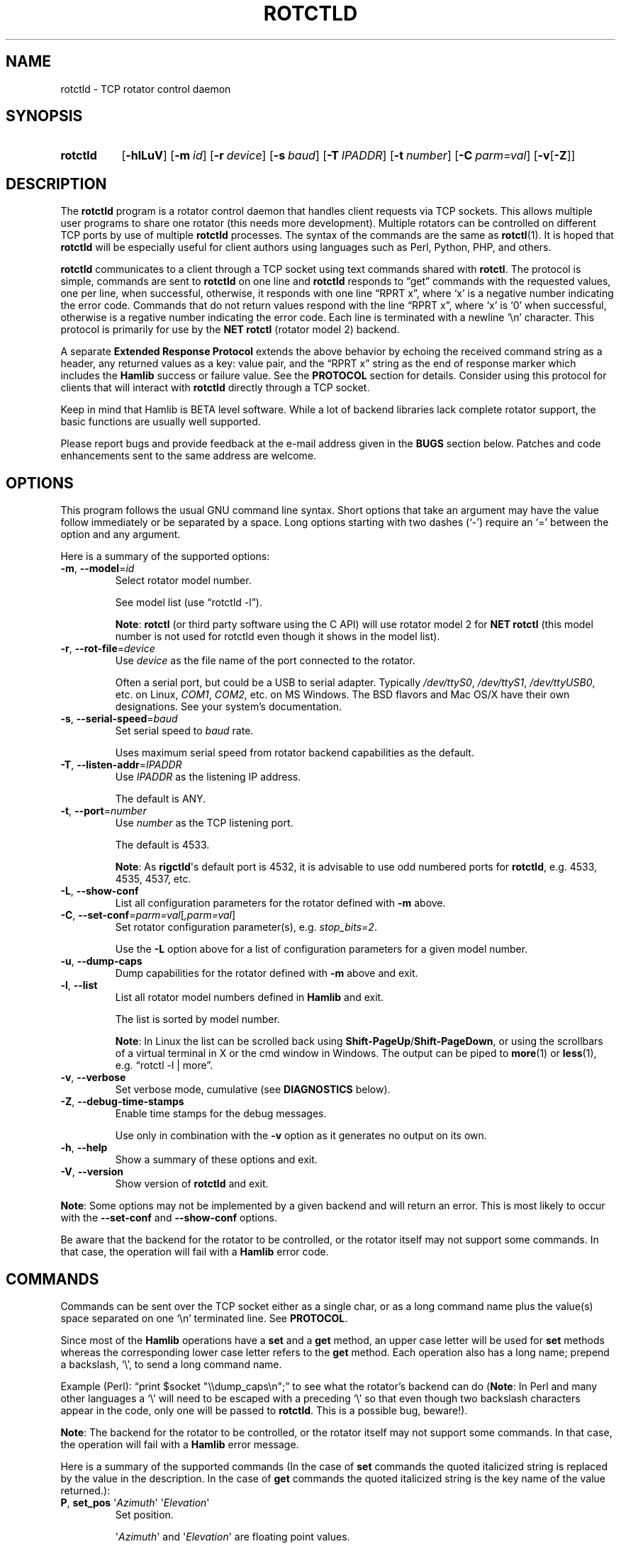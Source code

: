 .\"                                      Hey, EMACS: -*- nroff -*-
.\"
.\" For layout and available macros, see man(7), man-pages(7), groff_man(7)
.\" Please adjust the date whenever revising the manpage.
.\"
.\" Note: Please keep this page in sync with the source, rotctld.c
.\"
.TH ROTCTLD "1" "2018-04-29" "Hamlib" "Hamlib Utilities"
.
.
.SH NAME
.
.
rotctld \- TCP rotator control daemon
.
.SH SYNOPSIS
.
.SY rotctld
.OP \-hlLuV
.OP \-m id
.OP \-r device
.OP \-s baud
.OP \-T IPADDR
.OP \-t number
.OP \-C parm=val
.RB [ \-v [ \-Z ]]
.YS
.
.
.SH DESCRIPTION
.
The
.B rotctld
program is a rotator control daemon that handles client requests via TCP
sockets.  This allows multiple user programs to share one rotator (this needs
more development).  Multiple rotators can be controlled on different TCP ports
by use of multiple
.B rotctld
processes.  The syntax of the commands are the same as
.BR rotctl (1).
It is hoped that
.B rotctld
will be especially useful for client authors using languages such as Perl,
Python, PHP, and others.
.
.PP
.B rotctld
communicates to a client through a TCP socket using text commands shared with
.BR rotctl .
The protocol is simple, commands are sent to
.B rotctld
on one line and
.B rotctld
responds to \(lqget\(rq commands with the requested values, one per line, when
successful, otherwise, it responds with one line \(lqRPRT x\(rq, where
\(oqx\(cq is a negative number indicating the error code.  Commands that do
not return values respond with the line \(lqRPRT x\(rq, where \(oqx\(cq is
\(oq0\(cq when successful, otherwise is a regative number indicating the error
code.  Each line is terminated with a newline \(oq\\n\(cq character.  This
protocol is primarily for use by the
.B NET rotctl
(rotator model 2) backend.
.
.PP
A separate
.B Extended Response Protocol
extends the above behavior by echoing the received command string as a header,
any returned values as a key: value pair, and the \(lqRPRT x\(rq string as the
end of response marker which includes the
.B Hamlib
success or failure value.  See the
.B PROTOCOL
section for details.  Consider using this protocol for clients that will
interact with
.B rotctld
directly through a TCP socket.
.
.PP
Keep in mind that Hamlib is BETA level software.  While a lot of backend
libraries lack complete rotator support, the basic functions are usually well
supported.
.
.PP
Please report bugs and provide feedback at the e-mail address given in the
.B BUGS
section below.  Patches and code enhancements sent to the same address are
welcome.
.
.
.SH OPTIONS
.
This program follows the usual GNU command line syntax.  Short options that
take an argument may have the value follow immediately or be separated by a
space.  Long options starting with two dashes (\(oq\-\(cq) require an
\(oq=\(cq between the option and any argument.
.
.PP
Here is a summary of the supported options:
.
.TP
.BR \-m ", " \-\-model = \fIid\fP
Select rotator model number.
.IP
See model list (use \(lqrotctld -l\(rq).
.IP
.BR Note :
.B rotctl
(or third party software using the C API) will use rotator model 2 for
.B NET rotctl
(this model number is not used for rotctld even though it shows in the model
list).
.
.TP
.BR \-r ", " \-\-rot\-file = \fIdevice\fP
Use
.I device
as the file name of the port connected to the rotator.
.IP
Often a serial port, but could be a USB to serial adapter.  Typically
.IR /dev/ttyS0 ", " /dev/ttyS1 ", " /dev/ttyUSB0 ,
etc. on Linux,
.IR COM1 ", " COM2 ,
etc. on MS Windows.  The BSD flavors and Mac OS/X have their own designations.
See your system's documentation.
.
.TP
.BR \-s ", " \-\-serial\-speed = \fIbaud\fP
Set serial speed to
.I baud
rate.
.IP
Uses maximum serial speed from rotator backend capabilities as the default.
.
.TP
.BR \-T ", " \-\-listen\-addr = \fIIPADDR\fP
Use
.I IPADDR
as the listening IP address.
.IP
The default is ANY.
.
.TP
.BR \-t ", " \-\-port = \fInumber\fP
Use
.I number
as the TCP listening port.
.IP
The default is 4533.
.IP
.BR Note :
As
.BR rigctld \(aqs
default port is 4532, it is advisable to use odd numbered ports for
.BR rotctld ,
e.g. 4533, 4535, 4537, etc.
.
.TP
.BR \-L ", " \-\-show\-conf
List all configuration parameters for the rotator defined with
.B \-m
above.
.
.TP
.BR \-C ", " \-\-set\-conf = \fIparm=val\fP [ \fI,parm=val\fP ]
Set rotator configuration parameter(s),  e.g.
.IR stop_bits=2 .
.IP
Use the
.B -L
option above for a list of configuration parameters for a given model number.
.
.TP
.BR \-u ", " \-\-dump\-caps
Dump capabilities for the rotator defined with
.B -m
above and exit.
.
.TP
.BR \-l ", " \-\-list
List all rotator model numbers defined in
.B Hamlib
and exit.
.IP
The list is sorted by model number.
.IP
.BR Note :
In Linux the list can be scrolled back using
.BR Shift-PageUp / Shift-PageDown ,
or using the scrollbars of a virtual terminal in X or the cmd window in
Windows.  The output can be piped to
.BR more (1)
or
.BR less (1),
e.g. \(lqrotctl -l | more\(rq.
.
.TP
.BR \-v ", " \-\-verbose
Set verbose mode, cumulative (see
.B DIAGNOSTICS
below).
.
.TP
.BR \-Z ", " \-\-debug\-time\-stamps
Enable time stamps for the debug messages.
.IP
Use only in combination with the
.B -v
option as it generates no output on its own.
.
.TP
.BR \-h ", " \-\-help
Show a summary of these options and exit.
.
.TP
.BR \-V ", " \-\-version
Show version of
.B rotctld
and exit.
.
.PP
.BR Note :
Some options may not be implemented by a given backend and will return an
error.  This is most likely to occur with the
.B \-\-set\-conf
and
.B \-\-show\-conf
options.
.
.PP
Be aware that the backend for the rotator to be controlled, or the rotator
itself may not support some commands. In that case, the operation will fail
with a
.B Hamlib
error code.
.
.
.SH COMMANDS
.
Commands can be sent over the TCP socket either as a single char, or as a long
command name plus the value(s) space separated on one \(oq\\n\(cq terminated
line. See
.BR PROTOCOL .
.
.PP
Since most of the
.B Hamlib
operations have a
.BR set " and a " get
method, an upper case letter will be used for
.B set
methods whereas the corresponding lower case letter refers to the
.B get
method.  Each operation also has a long name; prepend a backslash, \(oq\\\(cq,
to send a long command name.
.
.PP
Example (Perl): \(lqprint $socket "\\\\dump_caps\\n";\(rq to see what the
rotator's backend can do
.RB ( Note :
In Perl and many other languages a \(oq\\\(cq will need to be escaped with a
preceding \(oq\\\(cq so that even though two backslash characters appear in
the code, only one will be passed to
.BR rotctld .
This is a possible bug, beware!).
.
.PP
.BR Note :
The backend for the rotator to be controlled, or the rotator itself may not
support some commands. In that case, the operation will fail with a
.B Hamlib
error message.
.
.PP
Here is a summary of the supported commands (In the case of
.B set
commands the quoted italicized string is replaced by the value in the
description.  In the case of
.B get
commands the quoted italicized string is the key name of the value returned.):
.
.TP
.BR P ", " set_pos " \(aq" \fIAzimuth\fP "\(aq \(aq" \fIElevation\fP \(aq
Set position.
.IP
.RI \(aq Azimuth \(aq
and
.RI \(aq Elevation \(aq
are floating point values.
.IP
For example:
.
.sp
.RS 1.0i
.EX
P 163.0 41.0
.EE
.RE
.IP
.BR Note :
If the rotator does not support setting elevation (most do not) supply
\(lq0.0\(rq for
.RI \(aq Elevation \(aq.
.
.TP
.BR p ", " get_pos
Get position.
.IP
.RI \(aq Azimuth \(aq
and
.RI \(aq Elevation \(aq
are returned as double precision floating point values.
.
.TP
.BR M ", " move " \(aq" \fIDirection\fP "\(aq \(aq" \fISpeed\fP \(aq
Move the rotator in a specific direction at the given rate.
.IP
.RI \(aq Direction \(aq
is an integer defined as \(oq2\(cq = Up, \(oq4\(cq = Down, \(oq8\(cq = Left,
and \(oq16\(cq = Right.
.IP
.RI \(aq Speed \(aq
is an integer between 1 and 100.
.IP
.BR Note :
Not all backends that implement the move command use the Speed value.  At this
time only the gs232a utilizes the Speed parameter.
.
.TP
.BR S ", " stop
Stop the rotator.
.
.TP
.BR K ", " park
Park the rotator.
.
.TP
.BR C ", " set_conf " \(aq" \fIToken\fR "\(aq \(aq" \fIValue\fP \(aq
Set a configuration parameter.
.IP
.RI \(aq Token \(aq
is a string; see the
.B \-C
option and the
.B \-L
output.
.IP
.RI \(aq Value \(aq
is a string of up to 20 characters.
.\" FIXME:  Need to describe the reset parameters available.
.
.TP
.BR R ", " reset " \(aq" \fIReset\fP \(aq
Reset the rotator.
.IP
.RI \(aq Reset \(aq
accepts an integer value of \(oq1\(cq for \(lqReset All\(rq.
.TP
.BR _ ", " get_info
Get misc information about the rotator.
.IP
Returns
.RI \(aq Info \(aq
\(lqModel Name\(rq.
.
.TP
.BR w ", " send_cmd " \(aq" \fICmd\fP \(aq
Send a raw command string to the rotator.
.IP
ASCII CR is appended automatically at the end of the command for text
protocols.  For binary protocols, enter hexadecimal values as
\(lq\\0xAA\\0xBB\(rq.
.
.
.SS Locator Commands
.
These commands offer conversions of Degrees Minutes Seconds to other formats,
.B Maidenhead
square locator conversions and distance and azimuth conversions.
.TP
.BR L ", " lonlat2loc " \(aq" \fILongitude\fP "\(aq \(aq" \fILatitude\fP "\(aq \(aq" "\fILoc Len\fP" \(aq
Returns the
.B Maidenhead
.RI \(aq Locator \(aq
for the given
.RI \(aq Longitude "\(aq and \(aq" Latitude \(aq.
.IP
.RI \(aq Longitude "\(aq and \(aq" Latitude \(aq
are floating point values.
.IP
.RI \(aq "Loc Len" \(aq
is the precision of the returned square and should be an even numbered integer
value between 2 and 12.
.IP
For example:
.
.sp
.RS 1.0i
.EX
L -170.0 -85.0 12
.EE
.RE
.IP
returns:
.
.sp
.RS 1.0i
.EX
Locator: AA55AA00AA00
.EE
.RE
.
.TP
.BR l ", " loc2lonlat " \(aq" \fILocator\fP \(aq
Returns
.RI \(aq Longitude "\(aq and \(aq" Latitude \(aq
in decimal degrees at the approximate center of the requested
.B Maidenhead
grid square.
.IP
.RI \(aq Locator \(aq
can be from 2 to 12 characters in length.
.IP
West longitude is expressed as a negative value.
.IP
South latitude is
expressed as a negative value.
.IP
For example:
.
.sp
.RS 1.0i
.EX
l AA55AA00AA00
.EE
.RE
.IP
returns:
.
.sp
.RS 1.0i
.EX
Longitude: -169.999983 Latitude: -84.999991
.EE
.RE
.IP
.BR Note :
Despite the use of double precision variables internally, some rounding error
occurs.
.
.TP
.BR D ", " dms2dec " \(aq" \fIDegrees\fP "\(aq \(aq" \fIMinutes\fP "\(aq \(aq" \fISeconds\fP "\(aq \(aq" \fIS/W\fP \(aq
Returns
.RI \(aq "Dec Degrees" \(aq,
a signed floating point value.
.IP
.RI \(aq Degrees "\(aq and \(aq" Minutes \(aq
are integer values.
.IP
.RI \(aq Seconds \(aq
is a floating point value.
.IP
.RI \(aq S/W \(aq
is a flag with \(oq1\(cq indicating South latitude or West longitude and
\(oq0\(cq North or East (the flag is needed as computers don't recognize a
signed zero even though only the
.RI \(aq Degrees \(aq
value is typically signed in DMS notation).
.
.TP
.BR d ", " dec2dms " \(aq" "\fIDec Degrees\fP" \(aq
Returns
.RI \(aq Degrees "\(aq \(aq" Minutes "\(aq \(aq" Seconds "\(aq \(aq" S/W \(aq.
.IP
Values are as in
.B dms2dec
above.
.
.TP
.BR E ", " dmmm2dec " \(aq" \fIDegrees\fP "\(aq \(aq" "\fIDec Minutes\fP" "\(aq \(aq" \fIS/W\fP \(aq
Returns
.RI \(aq "Dec Degrees" \(aq,
a signed floating point value.
.IP
.RI \(aq Degrees \(aq
is an integer value.
.IP
.RI \(aq "Dec Minutes" \(aq
is a floating point value.
.IP
.RI \(aq S/W \(aq
is a flag as in
.B dms2dec
above.
.
.TP
.BR e ", " dec2dmmm " \(aq" "\fIDec Deg\fP" \(aq
Returns
.RI \(aq Degrees "\(aq \(aq" Minutes "\(aq \(aq" S/W \(aq.
.IP
Values are as in
.B dmmm2dec
above.
.
.TP
.BR B ", " qrb " \(aq" "\fILon 1\fP" "\(aq \(aq" "\fILat 1\fP" "\(aq \(aq" "\fILon 2\fP" "\(aq \(aq" "\fILat 2\fP" \(aq
Returns
.RI \(aq Distance "\(aq and \(aq" Azimuth \(aq.
.IP
.RI \(aq Distance \(aq
is in km.
.IP
.RI \(aq Azimuth \(aq
is in degrees.
.IP
Supplied
.IR Lon / Lat
values are signed floating point numbers.
.
.TP
.BR A ", " a_sp2a_lp " \(aq" "\fIShort Path Deg\fP" \(aq
Returns
.RI \(aq "Long Path Deg" \(aq.
.IP
Both the supplied argument and returned value are floating point values within
the range of 0.00 to 360.00.
.IP
.BR Note :
Supplying a negative value will return an error message.
.
.TP
.BR a ", " d_sp2d_lp " \(aq" "\fIShort Path km\fP" \(aq
Returns
.RI \(aq "Long Path km" \(aq.
.IP
Both the supplied argument and returned value are floating point values.
.
.TP
.BR pause " \(aq" \fISeconds\fP \(aq
Pause for the given whole (integer) number of
.RI \(aq Seconds \(aq
before sending the next command to the rotator.
.
.
.SH PROTOCOL
.
There are two protocols in use by
.BR rotctld ,
the
.B Default Protocol
and the
.BR "Extended Response Protocol" .
.
.PP
The
.B Default Protocol
is intended primarily for the communication between
.B Hamlib
library functions and
.B rotctld
(\(lqNET rotctl\(rq, available using rotator model \(oq2\(cq).
.
.PP
The
.B Extended Response Protocol
is intended to be used with scripts or other programs interacting directly
with
.B rotctld
as consistent feedback is provided.
.
.
.SS Default Protocol
.
The
.B Default Protocol
is intentionally simple.  Commands are entered on a single line with any
needed values.  In practice, reliable results are obtained by terminating each
command string with a newline character, \(oq\\n\(cq.
.
.PP
Example set position (Perl code):
.
.sp
.RS 0.5i
.EX
print $socket "P 135 10\\n";
.EE
.RE
.
.PP
or:
.
.sp
.RS 0.5i
.EE
print $socket "\\\\set_pos 135 10\\n";   # escape leading \(oq\\\(cq
.EE
.RE
.
.PP
A one line response will be sent as a reply to
.B set
commands, \(lqRPRT \fIx\fP\\n\(rq where
.I x
is the Hamlib error code with \(oq0\(cq indicating success of the command.
.
.PP
Responses from
.B rotctld
.B get
commands are text values and match the same tokens used in the
.B set
commands. Each value is returned on its own line.  On error the string \(lqRPRT
\fIx\fP\\n\(rq is returned where
.I x
is the Hamlib error code.
.
.PP
Example get position (Perl code):
.
.sp
.RS 0.5i
.EX
print $socket "p\\n";
.br
"135"
.br
"10"
.EE
.RE
.
.PP
Most
.B get
functions return one to three values. A notable exception is the
.B dump_caps
command which returns many lines of
\fBkey\fR:\fIvalue\fR
pairs.
.
.PP
This protocol is primarily used by the \(lqNET rotctl\(rq (rotctl model 2)
backend which allows applications already written for Hamlib's C API to take
advantage of
.B rotctld
without the need of rewriting application code.  An application's user can
select rotator model 2 (\(lqNET rotctl\(rq) and then set
.B rot_pathname
to \(lqlocalhost:4533\(rq or other network
.IR host : port
(set by the
.BR \-T / \-t
options, respectively, above).
.
.
.SS Extended Response Protocol
.
The Extended Response protocol adds several rules to the strings returned by
.B rotctld
and adds a rule for the command syntax.
.
.PP
1. The command received by
.B rotctld
is echoed with its long command name followed by the value(s) (if any)
received from the client terminated by the specified response separator as the
first record of the response.
.
.PP
2. The last record of each block is the string \(lqRPRT \fIx\fP\\n\(rq where
.I x
is the numeric return value of the Hamlib backend function that was called by
the command.
.
.PP
3. Any records consisting of data values returned by the rotator backend are
prepended by a string immediately followed by a colon then a space and then
the value terminated by the response separator, e.g. \(lqAzimuth:
90.000000\\n\(rq when the command was prepended by \(oq+\(cq.
.
.PP
4. All commands received will be acknowledged by
.B rotctld
with records from rules 1 and 2.  Records from rule 3 are only returned when
data values must be returned to the client.
.
.PP
An example response to a
.B P
command sent from the shell prompt (note the prepended \(oq+\(cq):
.
.sp
.RS 0.5i
.EX
$ echo "+P 90 45" | nc -w 1 localhost 4533
.br
set_pos: 90 45
.br
RPRT 0
.EE
.RE
.
.PP
In this case the long command name and values are returned on the first line
and the second line contains the end of block marker and the numeric rotor
backend return value indicating success.
.
.PP
An example response to a
.B get_pos
query:
.
.sp
.RS 0.5i
.EX
$ echo "+\\get_pos" | nc -w 1 localhost 4533
.br
get_pos:
.br
Azimuth: 90.000000
.br
Elevation: 45.000000
.br
RPRT 0
.EE
.RE
.IP
.BR Note :
The \(oq\\\(cq is still required for the long command name even with the ERP
character.
.
.PP
In this case, as no value is passed to
.BR rotctld ,
the first line consists only of the long command name.  The final line shows
that the command was processed successfully by the rotor backend.
.
.PP
Invoking the Extended Response Protocol requires prepending a command with a
punctuation character.  As shown in the examples above, prepending a \(oq+\(cq
character to the command results in the responses being separated by a newline
character (\(oq\\n\(cq).  Any other punctuation character recognized by the C
.BR ispunct ()
function except \(oq\\\(cq, \(oq?\(cq, or \(oq_\(cq will cause that character
to become the response separator and the entire response will be on one line.
.
.PP
Separator character summary:
.
.TP
.RB \(oq + \(cq
Each record of the response is appended with a newline (\(oq\\n\(cq).
.
.TP
.RB \(oq ; "\(cq, \(oq" | "\(cq, or, \(oq" , \(cq
Each record of the response is appended by the given character resulting in
entire response on one line.
.IP
These are common record separators for text representations of spreadsheet
data, etc.
.
.TP
.RB \(oq ? \(cq
Reserved for help in
.BR rotctl .
.
.TP
.RB \(oq _ \(cq
Reserved for
.B get_info
short command
.
.TP
.RB \(oq # \(cq
Reserved for comments when reading a command file script.
.IP
.BR Note :
Other punctuation characters have not been tested!  Use at your own risk.
.
.PP
For example, invoking a
.B get_pos
query with a leading \(oq;\(cq returns:
.
.sp
.RS 0.5i
.EX
get_pos:;Azimuth: 90.000000;Elevation: 45.000000;RPRT 0
.EE
.RE
.
.PP
Or, using the pipe character \(oq|\(cq returns:
.
.sp
.RS 0.5i
.EX
get_pos:|Azimuth: 90.000000|Elevation: 45.000000|RPRT 0
.EE
.RE
.
.PP
And a
.B set_pos
command prepended with a \(oq|\(cq returns:
.
.sp
.RS 0.5i
.EX
set_pos: 135 22.5|RPRT 0
.EE
.RE
.
.PP
Such a format will allow reading a response as a single event using a preferred
response separator.  Other punctuation characters have not been tested!
.
.PP
All commands with the exception of
.B set_conf
have been tested with the Extended Response protocol and the included
.B testrotctld.pl
Perl script.
.
.
.SH DIAGNOSTICS
.
The
.BR \-v ,
.B \-\-verbose
option allows different levels of diagnostics
to be output to
.B stderr
and correspond to \-v for
.BR BUG ,
\-vv for
.BR ERR ,
\-vvv for
.BR WARN ,
\-vvvv for
.BR VERBOSE ,
or \-vvvvv for
.BR TRACE .
.
.PP
A given verbose level is useful for providing needed debugging information to
the email address below.  For example, TRACE output shows all of the values
sent to and received from the radio which is very useful for radio backend
library development and may be requested by the developers.
.
.
.SH EXAMPLE
.
Start
.B rotctld
for a Hy-Gain Ham IV rotor with the Idiom Press RotorEZ board installed using
a USB-to-serial adapter and backgrounding:
.
.sp
.RS 0.5i
.EX
$ rotctld \-m 401 \-r /dev/ttyUSB1 &
.EE
.RE
.
.PP
Start
.B rotctld
for RotorEZ using COM2 on Win32:
.
.sp
.RS 0.5i
.EX
.RE
$ rotctl \-m 401 \-r COM2
.EE
.
.PP
Connect to the already running
.BR rotctld ,
and set position to 135.0 degrees azimuth and 30.0 degrees elevation with a 1
second read timeout from the shell prompt:
.
.sp
.RS 0.5i
.EX
$ echo "\\set_pos 135.0 30.0" | nc \-w 1 localhost 4533
.EE
.RE
.
.PP
Connect to a running
.B rotctld
with
.B rotctl
on the local host:
.sp
.RS 0.5i
.EX
$ rotctl \-m 2
.EE
.RE
.
.
.SH SECURITY
.
No authentication whatsoever; DO NOT leave this TCP port open wide to the
Internet.  Please ask if stronger security is needed or consider using a
Secure Shell
.RB ( ssh (1))
tunnel.
.
.PP
As
.B rotctld
does not need any greater permissions than
.BR rotctl ,
it is advisable to not start
.B rotctld
as \(lqroot\(rq or another system user account in order to limit any
vulnerability.
.
.
.SH BUGS
.
The daemon is not detaching and backgrounding itself.
.
.PP
No method to exit the daemon so the
.BR kill (1)
command must be used to terminate it.
.
.PP
Multiple clients using the daemon may experience contention with the connected
rotator.
.
.PP
Report bugs to:
.IP
.nf
.MT hamlib\-developer@lists.sourceforge.net
Hamlib Developer mailing list
.ME
.fi
.
.
.SH COPYING
.
This file is part of Hamlib, a project to develop a library that simplifies
radio and rotator control functions for developers of software primarily of
interest to radio amateurs and those interested in radio communications.
.
.PP
Copyright \(co 2000-2009 Stephane Fillod
.br
Copyright \(co 2000-2018 the Hamlib Group (various contributors)
.br
Copyright \(co 2011-2018 Nate Bargmann
.
.PP
This is free software; see the file COPYING for copying conditions.  There is
NO warranty; not even for MERCHANTABILITY or FITNESS FOR A PARTICULAR PURPOSE.
.
.
.SH SEE ALSO
.
.BR kill (1),
.BR rotctl (1),
.BR ssh (1),
.BR hamlib (7)
.
.
.SH COLOPHON
.
Links to the Hamlib Wiki, Git repository, release archives, and daily snapshot
archives:
.IP
.UR http://www.hamlib.org
hamlib.org
.UE .
